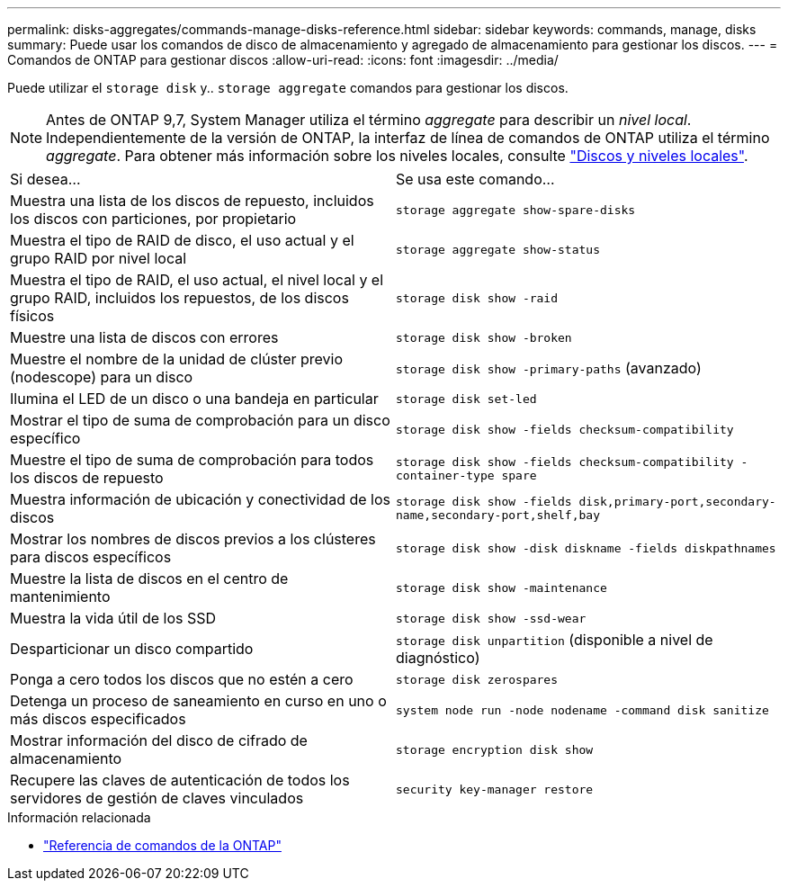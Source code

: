 ---
permalink: disks-aggregates/commands-manage-disks-reference.html 
sidebar: sidebar 
keywords: commands, manage, disks 
summary: Puede usar los comandos de disco de almacenamiento y agregado de almacenamiento para gestionar los discos. 
---
= Comandos de ONTAP para gestionar discos
:allow-uri-read: 
:icons: font
:imagesdir: ../media/


[role="lead"]
Puede utilizar el `storage disk` y.. `storage aggregate` comandos para gestionar los discos.


NOTE: Antes de ONTAP 9,7, System Manager utiliza el término _aggregate_ para describir un _nivel local_. Independientemente de la versión de ONTAP, la interfaz de línea de comandos de ONTAP utiliza el término _aggregate_. Para obtener más información sobre los niveles locales, consulte link:../disks-aggregates/index.html["Discos y niveles locales"].

|===


| Si desea... | Se usa este comando... 


 a| 
Muestra una lista de los discos de repuesto, incluidos los discos con particiones, por propietario
 a| 
`storage aggregate show-spare-disks`



 a| 
Muestra el tipo de RAID de disco, el uso actual y el grupo RAID por nivel local
 a| 
`storage aggregate show-status`



 a| 
Muestra el tipo de RAID, el uso actual, el nivel local y el grupo RAID, incluidos los repuestos, de los discos físicos
 a| 
`storage disk show -raid`



 a| 
Muestre una lista de discos con errores
 a| 
`storage disk show -broken`



 a| 
Muestre el nombre de la unidad de clúster previo (nodescope) para un disco
 a| 
`storage disk show -primary-paths` (avanzado)



 a| 
Ilumina el LED de un disco o una bandeja en particular
 a| 
`storage disk set-led`



 a| 
Mostrar el tipo de suma de comprobación para un disco específico
 a| 
`storage disk show -fields checksum-compatibility`



 a| 
Muestre el tipo de suma de comprobación para todos los discos de repuesto
 a| 
`storage disk show -fields checksum-compatibility -container-type spare`



 a| 
Muestra información de ubicación y conectividad de los discos
 a| 
`storage disk show -fields disk,primary-port,secondary-name,secondary-port,shelf,bay`



 a| 
Mostrar los nombres de discos previos a los clústeres para discos específicos
 a| 
`storage disk show -disk diskname -fields diskpathnames`



 a| 
Muestre la lista de discos en el centro de mantenimiento
 a| 
`storage disk show -maintenance`



 a| 
Muestra la vida útil de los SSD
 a| 
`storage disk show -ssd-wear`



 a| 
Desparticionar un disco compartido
 a| 
`storage disk unpartition` (disponible a nivel de diagnóstico)



 a| 
Ponga a cero todos los discos que no estén a cero
 a| 
`storage disk zerospares`



 a| 
Detenga un proceso de saneamiento en curso en uno o más discos especificados
 a| 
`system node run -node nodename -command disk sanitize`



 a| 
Mostrar información del disco de cifrado de almacenamiento
 a| 
`storage encryption disk show`



 a| 
Recupere las claves de autenticación de todos los servidores de gestión de claves vinculados
 a| 
`security key-manager restore`

|===
.Información relacionada
* https://docs.netapp.com/us-en/ontap-cli["Referencia de comandos de la ONTAP"^]

